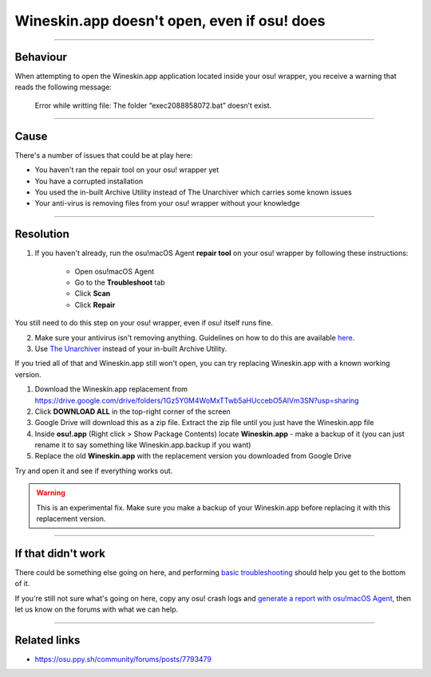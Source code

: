 ##########################################################################################
Wineskin.app doesn't open, even if osu! does
##########################################################################################

.. rst-class:: wineskin-version
    
    | This article is applicable to the following wrappers:
    | • `slc <https://osu.ppy.sh/users/7978076>`_'s `Wineskin for macOS 10.14 Mojave and earlier <https://osu.ppy.sh/community/forums/topics/682197?start=6919344>`_
    | • `Technocoder <https://osu.ppy.sh/users/10338558>`_'s `Wineskin with macOS Catalina 10.15 support <https://osu.ppy.sh/community/forums/topics/1106057>`_
    | • `Technocoder <https://osu.ppy.sh/users/10338558>`_'s `unofficial Wineskin for macOS 10.14 Mojave and earlier <https://osu.ppy.sh/community/forums/topics/682197>`_

****

****************************************
Behaviour
****************************************

When attempting to open the Wineskin.app application located inside your osu! wrapper, you receive a warning that reads the following message:

    Error while writting file: The folder “exec2088858072.bat” doesn’t exist.

****

****************************************
Cause
****************************************

There's a number of issues that could be at play here:

- You haven't ran the repair tool on your osu! wrapper yet
- You have a corrupted installation
- You used the in-built Archive Utility instead of The Unarchiver which carries some known issues
- Your anti-virus is removing files from your osu! wrapper without your knowledge

****

****************************************
Resolution
****************************************

1. If you haven't already, run the osu!macOS Agent **repair tool** on your osu! wrapper by following these instructions:

    - Open osu!macOS Agent
    - Go to the **Troubleshoot** tab
    - Click **Scan**
    - Click **Repair**

You still need to do this step on your osu! wrapper, even if osu! itself runs fine.

2. Make sure your antivirus isn't removing anything. Guidelines on how to do this are available `here <malware.html#resolution>`_.
3. Use `The Unarchiver <https://theunarchiver.com/>`_ instead of your in-built Archive Utility.

If you tried all of that and Wineskin.app still won't open, you can try replacing Wineskin.app with a known working version.

1. Download the Wineskin.app replacement from https://drive.google.com/drive/folders/1Gz5Y0M4WoMxTTwb5aHUccebO5AlVm3SN?usp=sharing
2. Click **DOWNLOAD ALL** in the top-right corner of the screen
3. Google Drive will download this as a zip file. Extract the zip file until you just have the Wineskin.app file
4. Inside **osu!.app** (Right click > Show Package Contents) locate **Wineskin.app** - make a backup of it (you can just rename it to say something like Wineskin.app.backup if you want)
5. Replace the old **Wineskin.app** with the replacement version you downloaded from Google Drive

Try and open it and see if everything works out.

.. warning::

    This is an experimental fix. Make sure you make a backup of your Wineskin.app before replacing it with this replacement version.

****

****************************************
If that didn't work
****************************************

There could be something else going on here, and performing `basic troubleshooting <troubleshooting.html>`_ should help you get to the bottom of it.

If you're still not sure what's going on here, copy any osu! crash logs and `generate a report with osu!macOS Agent <troubleshooting.html#generating-a-report-with-osu-macos-agent>`_, then let us know on the forums with what we can help.

*****

****************************************
Related links
****************************************

- https://osu.ppy.sh/community/forums/posts/7793479